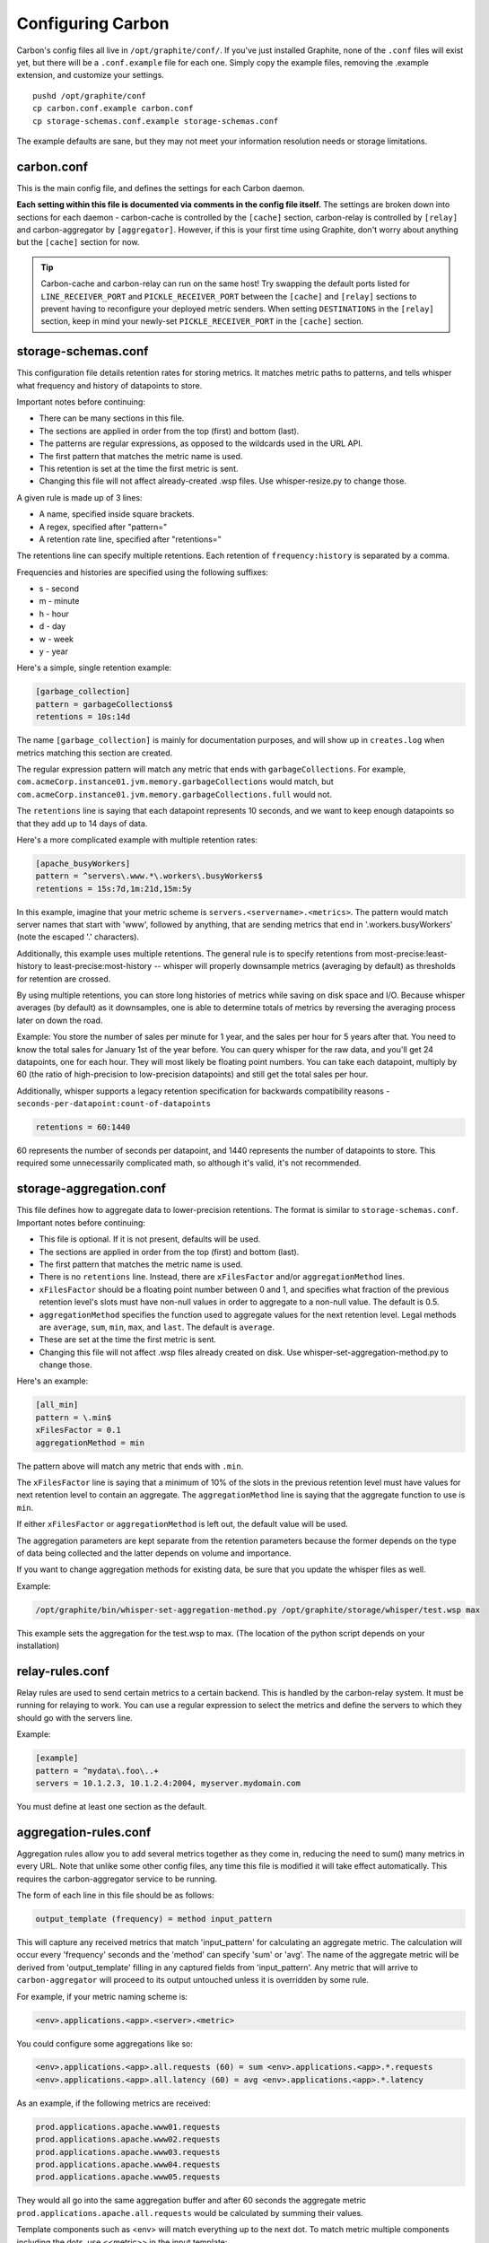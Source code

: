 Configuring Carbon
==================

Carbon's config files all live in ``/opt/graphite/conf/``. If you've just installed Graphite, none of the ``.conf`` files will exist yet, but there will be a ``.conf.example`` file for each one. Simply copy the example files, removing the .example extension, and customize your settings.

::

  pushd /opt/graphite/conf
  cp carbon.conf.example carbon.conf
  cp storage-schemas.conf.example storage-schemas.conf

The example defaults are sane, but they may not meet your information resolution needs or storage limitations.


carbon.conf
-----------
This is the main config file, and defines the settings for each Carbon daemon.

**Each setting within this file is documented via comments in the config file itself.** The settings are broken down into sections for each daemon - carbon-cache is controlled by the ``[cache]`` section, carbon-relay is controlled by ``[relay]`` and carbon-aggregator by ``[aggregator]``. However, if this is your first time using Graphite, don't worry about anything but the ``[cache]`` section for now.

.. TIP::
    Carbon-cache and carbon-relay can run on the same host! Try swapping the default ports listed for ``LINE_RECEIVER_PORT`` and ``PICKLE_RECEIVER_PORT`` between the ``[cache]`` and ``[relay]`` sections to prevent having to reconfigure your deployed metric senders. When setting ``DESTINATIONS`` in the ``[relay]`` section, keep in mind your newly-set ``PICKLE_RECEIVER_PORT`` in the ``[cache]`` section.


storage-schemas.conf
--------------------
This configuration file details retention rates for storing metrics. It matches metric paths to patterns, and tells whisper what frequency and history of datapoints to store.

Important notes before continuing:

* There can be many sections in this file.
* The sections are applied in order from the top (first) and bottom (last).
* The patterns are regular expressions, as opposed to the wildcards used in the URL API.
* The first pattern that matches the metric name is used.
* This retention is set at the time the first metric is sent.
* Changing this file will not affect already-created .wsp files. Use whisper-resize.py to change those.

A given rule is made up of 3 lines:

* A name, specified inside square brackets.
* A regex, specified after "pattern="
* A retention rate line, specified after "retentions="

The retentions line can specify multiple retentions. Each retention of ``frequency:history`` is separated by a comma. 

Frequencies and histories are specified using the following suffixes:

* s - second
* m - minute
* h - hour
* d - day
* w - week
* y - year


Here's a simple, single retention example:

.. code-block:: none

 [garbage_collection]
 pattern = garbageCollections$
 retentions = 10s:14d

The name ``[garbage_collection]`` is mainly for documentation purposes, and will show up in ``creates.log`` when metrics matching this section are created. 

The regular expression pattern will match any metric that ends with ``garbageCollections``. For example, ``com.acmeCorp.instance01.jvm.memory.garbageCollections`` would match, but ``com.acmeCorp.instance01.jvm.memory.garbageCollections.full`` would not.

The ``retentions`` line is saying that each datapoint represents 10 seconds, and we want to keep enough datapoints so that they add up to 14 days of data.

Here's a more complicated example with multiple retention rates:

.. code-block:: none

 [apache_busyWorkers]
 pattern = ^servers\.www.*\.workers\.busyWorkers$
 retentions = 15s:7d,1m:21d,15m:5y

In this example, imagine that your metric scheme is ``servers.<servername>.<metrics>``. The pattern would match server names that start with 'www', followed by anything, that are sending metrics that end in '.workers.busyWorkers' (note the escaped '.' characters).

Additionally, this example uses multiple retentions. The general rule is to specify retentions from most-precise:least-history to least-precise:most-history -- whisper will properly downsample metrics (averaging by default) as thresholds for retention are crossed.

By using multiple retentions, you can store long histories of metrics while saving on disk space and I/O. Because whisper averages (by default) as it downsamples, one is able to determine totals of metrics by reversing the averaging process later on down the road.

Example: You store the number of sales per minute for 1 year, and the sales per hour for 5 years after that.  You need to know the total sales for January 1st of the year before.  You can query whisper for the raw data, and you'll get 24 datapoints, one for each hour.  They will most likely be floating point numbers.  You can take each datapoint, multiply by 60 (the ratio of high-precision to low-precision datapoints) and still get the total sales per hour.  


Additionally, whisper supports a legacy retention specification for backwards compatibility reasons - ``seconds-per-datapoint:count-of-datapoints``

.. code-block:: none

  retentions = 60:1440

60 represents the number of seconds per datapoint, and 1440 represents the number of datapoints to store.  This required some unnecessarily complicated math, so although it's valid, it's not recommended.


storage-aggregation.conf
------------------------
This file defines how to aggregate data to lower-precision retentions.  The format is similar to ``storage-schemas.conf``.
Important notes before continuing:

* This file is optional.  If it is not present, defaults will be used.
* The sections are applied in order from the top (first) and bottom (last).
* The first pattern that matches the metric name is used.
* There is no ``retentions`` line.  Instead, there are ``xFilesFactor`` and/or ``aggregationMethod`` lines.
* ``xFilesFactor`` should be a floating point number between 0 and 1, and specifies what fraction of the previous retention level's slots must have non-null values in order to aggregate to a non-null value.  The default is 0.5.
* ``aggregationMethod`` specifies the function used to aggregate values for the next retention level.  Legal methods are ``average``, ``sum``, ``min``, ``max``, and ``last``. The default is ``average``.
* These are set at the time the first metric is sent.
* Changing this file will not affect .wsp files already created on disk. Use whisper-set-aggregation-method.py to change those.

Here's an example:

.. code-block:: none

 [all_min]
 pattern = \.min$
 xFilesFactor = 0.1
 aggregationMethod = min

The pattern above will match any metric that ends with ``.min``.

The ``xFilesFactor`` line is saying that a minimum of 10% of the slots in the previous retention level must have values for next retention level to contain an aggregate.
The ``aggregationMethod`` line is saying that the aggregate function to use is ``min``.

If either ``xFilesFactor`` or ``aggregationMethod`` is left out, the default value will be used.

The aggregation parameters are kept separate from the retention parameters because the former depends on the type of data being collected and the latter depends on volume and importance.

If you want to change aggregation methods for existing data, be sure that you update the whisper files as well.

Example:

.. code-block:: none

  /opt/graphite/bin/whisper-set-aggregation-method.py /opt/graphite/storage/whisper/test.wsp max

This example sets the aggregation for the test.wsp to max. (The location of the python script depends on your installation)


relay-rules.conf
----------------
Relay rules are used to send certain metrics to a certain backend. This is handled by the carbon-relay system.  It must be running for relaying to work. You can use a regular expression to select the metrics and define the servers to which they should go with the servers line.

Example:

.. code-block:: none

  [example]
  pattern = ^mydata\.foo\..+
  servers = 10.1.2.3, 10.1.2.4:2004, myserver.mydomain.com

You must define at least one section as the default.


aggregation-rules.conf
----------------------
Aggregation rules allow you to add several metrics together as they come in, reducing the need to sum() many metrics in every URL. Note that unlike some other config files, any time this file is modified it will take effect automatically. This requires the carbon-aggregator service to be running. 

The form of each line in this file should be as follows:

.. code-block:: none

  output_template (frequency) = method input_pattern

This will capture any received metrics that match 'input_pattern'
for calculating an aggregate metric. The calculation will occur
every 'frequency' seconds and the 'method' can specify 'sum' or
'avg'. The name of the aggregate metric will be derived from
'output_template' filling in any captured fields from 'input_pattern'.
Any metric that will arrive to ``carbon-aggregator`` will proceed to its
output untouched unless it is overridden by some rule.

For example, if your metric naming scheme is:

.. code-block:: none

  <env>.applications.<app>.<server>.<metric>

You could configure some aggregations like so:

.. code-block:: none

  <env>.applications.<app>.all.requests (60) = sum <env>.applications.<app>.*.requests
  <env>.applications.<app>.all.latency (60) = avg <env>.applications.<app>.*.latency

As an example, if the following metrics are received:

.. code-block:: none

  prod.applications.apache.www01.requests
  prod.applications.apache.www02.requests
  prod.applications.apache.www03.requests
  prod.applications.apache.www04.requests
  prod.applications.apache.www05.requests

They would all go into the same aggregation buffer and after 60 seconds the
aggregate metric ``prod.applications.apache.all.requests`` would be calculated
by summing their values.

Template components such as <env> will match everything up to the next dot.
To match metric multiple components including the dots, use <<metric>> in the input template:

.. code-block:: none

  <env>.applications.<app>.all.<app_metric> (60) = sum <env>.applications.<app>.*.<<app_metric>>
  
It is also possible to use regular expressions. Following the example above when using:

.. code-block:: none

  <env>.applications.<app>.<domain>.requests (60) = sum <env>.applications.<app>.<domain>\d{2}.requests

You will end up with ``prod.applications.apache.www.requests`` instead of ``prod.applications.apache.all.requests``.

Another common use pattern of ``carbon-aggregator`` is to aggregate several data points
of the *same metric*. This could come in handy when you have got the same metric coming from
several hosts, or when you are bound to send data more frequently than your shortest retention.

rewrite-rules.conf
------------------

Rewrite rules allow you to rewrite metric names using Python regular
expressions. Note that unlike some other config files, any time this file is
modified it will take effect automatically. This requires the carbon-aggregator
service to be running.

The form of each line in this file should be as follows:

.. code-block:: none

  regex-pattern = replacement-text

This will capture any received metrics that match 'regex-pattern' and rewrite
the matched portion of the text with 'replacement-text'. The 'regex-pattern'
must be a valid Python regular expression, and the 'replacement-text' can be any
value. You may also use capture groups:

.. code-block:: none

  ^collectd\.([a-z0-9]+)\. = \1.system.

Which would result in:

.. code-block:: none

  collectd.prod.cpu-0.idle-time => prod.system.cpu-0.idle-item

rewrite-rules.conf consists of two sections, [pre] and [post]. The rules in the
pre section are applied to metric names as soon as they are received. The post
rules are applied after aggregation has taken place.

For example:

.. code-block:: none

  [post]
  _sum$ =
  _avg$ =

These rules would strip off a suffix of _sum or _avg from any metric names after
aggregation.

whitelist and blacklist
-----------------------
The whitelist functionality allows any of the carbon daemons to only accept metrics that are explicitly
whitelisted and/or to reject blacklisted metrics. The functionality can be enabled in carbon.conf with
the ``USE_WHITELIST`` flag. This can be useful when too many metrics are being sent to a Graphite
instance or when there are metric senders sending useless or invalid metrics.

``GRAPHITE_CONF_DIR`` is searched for ``whitelist.conf`` and ``blacklist.conf``. Each file contains one regular
expressions per line to match against metric values. If the whitelist configuration is missing or empty,
all metrics will be passed through by default.
